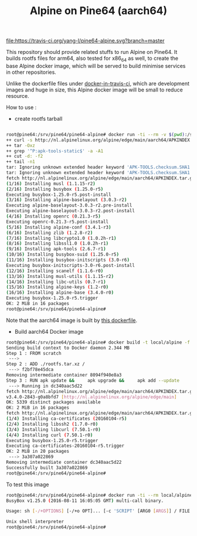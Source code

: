 #+TITLE: Alpine on Pine64 (aarch64)
#+OPTIONS: toc:2 num:nil

[[https://travis-ci.org/yang-l/pine64-alpine][file:https://travis-ci.org/yang-l/pine64-alpine.svg?branch=master]]

This repository should provide related stuffs to run Alpine on Pine64. It builds rootfs files for arm64, also tested for x86_64 as well, to create the base Alpine docker image, which will be served to build minimise services in other repositories.

Unlike the dockerfile files under [[https://github.com/yang-l/docker-in-travis-ci][docker-in-travis-ci]], which are development images and huge in size, this Alpine docker image will be small to reduce resource.

How to use :

- create rootfs tarball

#+BEGIN_SRC bash

root@pine64:/srv/pine64/pine64-alpine# docker run -ti --rm -v $(pwd):/srv aarch64 bash /srv/build-alpine-rootfs.sh
++ curl -s http://nl.alpinelinux.org/alpine/edge/main/aarch64/APKINDEX.tar.gz
++ tar -Oxz
++ grep '^P:apk-tools-static$' -a -A1
++ cut -d: -f2
++ tail -n1
tar: Ignoring unknown extended header keyword 'APK-TOOLS.checksum.SHA1'
tar: Ignoring unknown extended header keyword 'APK-TOOLS.checksum.SHA1'
fetch http://nl.alpinelinux.org/alpine/edge/main/aarch64/APKINDEX.tar.gz
(1/16) Installing musl (1.1.15-r2)
(2/16) Installing busybox (1.25.0-r5)
Executing busybox-1.25.0-r5.post-install
(3/16) Installing alpine-baselayout (3.0.3-r2)
Executing alpine-baselayout-3.0.3-r2.pre-install
Executing alpine-baselayout-3.0.3-r2.post-install
(4/16) Installing openrc (0.21.3-r5)
Executing openrc-0.21.3-r5.post-install
(5/16) Installing alpine-conf (3.4.1-r3)
(6/16) Installing zlib (1.2.8-r2)
(7/16) Installing libcrypto1.0 (1.0.2h-r1)
(8/16) Installing libssl1.0 (1.0.2h-r1)
(9/16) Installing apk-tools (2.6.7-r1)
(10/16) Installing busybox-suid (1.25.0-r5)
(11/16) Installing busybox-initscripts (3.0-r6)
Executing busybox-initscripts-3.0-r6.post-install
(12/16) Installing scanelf (1.1.6-r0)
(13/16) Installing musl-utils (1.1.15-r2)
(14/16) Installing libc-utils (0.7-r1)
(15/16) Installing alpine-keys (1.2-r0)
(16/16) Installing alpine-base (3.4.0-r0)
Executing busybox-1.25.0-r5.trigger
OK: 2 MiB in 16 packages
root@pine64:/srv/pine64/pine64-alpine#
#+END_SRC

Note that the aarch64 image is built by [[https://github.com/yang-l/docker-in-travis-ci/blob/master/Dockerfile.dev.aarch64.ubuntu.latest][this dockerfile]].

- Build aarch64 Docker image

#+BEGIN_SRC bash
root@pine64:/srv/pine64/pine64-alpine# docker build -t local/alpine -f Dockerfile  .
Sending build context to Docker daemon 2.344 MB
Step 1 : FROM scratch
 --->
Step 2 : ADD ./rootfs.tar.xz /
 ---> f2bf78e45dca
Removing intermediate container 8094f940e8a3
Step 3 : RUN apk update &&     apk upgrade &&     apk add --update         ca-certificates         curl &&     rm -rf /var/cache/apk/*
 ---> Running in dc340aac5d22
fetch http://nl.alpinelinux.org/alpine/edge/main/aarch64/APKINDEX.tar.gz
v3.4.0-2843-g0a8bfd7 [http://nl.alpinelinux.org/alpine/edge/main]
OK: 5339 distinct packages available
OK: 2 MiB in 16 packages
fetch http://nl.alpinelinux.org/alpine/edge/main/aarch64/APKINDEX.tar.gz
(1/4) Installing ca-certificates (20160104-r5)
(2/4) Installing libssh2 (1.7.0-r0)
(3/4) Installing libcurl (7.50.1-r0)
(4/4) Installing curl (7.50.1-r0)
Executing busybox-1.25.0-r5.trigger
Executing ca-certificates-20160104-r5.trigger
OK: 2 MiB in 20 packages
 ---> 3a307a022869
Removing intermediate container dc340aac5d22
Successfully built 3a307a022869
root@pine64:/srv/pine64/pine64-alpine#
#+END_SRC

To test this image

#+BEGIN_SRC bash
root@pine64:/srv/pine64/pine64-alpine# docker run -ti --rm local/alpine /bin/sh --help
BusyBox v1.25.0 (2016-08-11 16:05:05 GMT) multi-call binary.

Usage: sh [-/+OPTIONS] [-/+o OPT]... [-c 'SCRIPT' [ARG0 [ARGS]] / FILE [ARGS]]

Unix shell interpreter
root@pine64:/srv/pine64/pine64-alpine#
#+END_SRC
